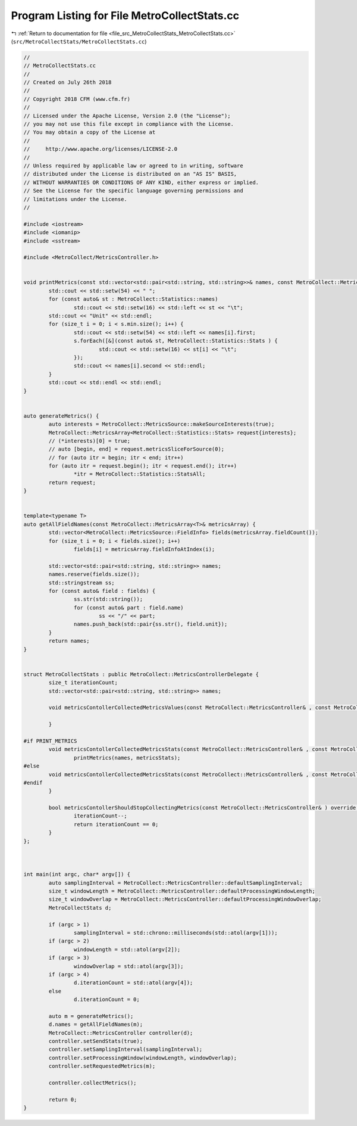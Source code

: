 
.. _program_listing_file_src_MetroCollectStats_MetroCollectStats.cc:

Program Listing for File MetroCollectStats.cc
=============================================

|exhale_lsh| :ref:`Return to documentation for file <file_src_MetroCollectStats_MetroCollectStats.cc>` (``src/MetroCollectStats/MetroCollectStats.cc``)

.. |exhale_lsh| unicode:: U+021B0 .. UPWARDS ARROW WITH TIP LEFTWARDS

.. code-block:: none

   //
   // MetroCollectStats.cc
   //
   // Created on July 26th 2018
   //
   // Copyright 2018 CFM (www.cfm.fr)
   //
   // Licensed under the Apache License, Version 2.0 (the "License");
   // you may not use this file except in compliance with the License.
   // You may obtain a copy of the License at
   //
   //     http://www.apache.org/licenses/LICENSE-2.0
   //
   // Unless required by applicable law or agreed to in writing, software
   // distributed under the License is distributed on an "AS IS" BASIS,
   // WITHOUT WARRANTIES OR CONDITIONS OF ANY KIND, either express or implied.
   // See the License for the specific language governing permissions and
   // limitations under the License.
   //
   
   #include <iostream>
   #include <iomanip>
   #include <sstream>
   
   #include <MetroCollect/MetricsController.h>
   
   
   void printMetrics(const std::vector<std::pair<std::string, std::string>>& names, const MetroCollect::MetricsController::MetricsStats& s) {
           std::cout << std::setw(54) << " ";
           for (const auto& st : MetroCollect::Statistics::names)
                   std::cout << std::setw(16) << std::left << st << "\t";
           std::cout << "Unit" << std::endl;
           for (size_t i = 0; i < s.min.size(); i++) {
                   std::cout << std::setw(54) << std::left << names[i].first;
                   s.forEach([&](const auto& st, MetroCollect::Statistics::Stats ) {
                           std::cout << std::setw(16) << st[i] << "\t";
                   });
                   std::cout << names[i].second << std::endl;
           }
           std::cout << std::endl << std::endl;
   }
   
   
   auto generateMetrics() {
           auto interests = MetroCollect::MetricsSource::makeSourceInterests(true);
           MetroCollect::MetricsArray<MetroCollect::Statistics::Stats> request{interests};
           // (*interests)[0] = true;
           // auto [begin, end] = request.metricsSliceForSource(0);
           // for (auto itr = begin; itr < end; itr++)
           for (auto itr = request.begin(); itr < request.end(); itr++)
                   *itr = MetroCollect::Statistics::StatsAll;
           return request;
   }
   
   
   template<typename T>
   auto getAllFieldNames(const MetroCollect::MetricsArray<T>& metricsArray) {
           std::vector<MetroCollect::MetricsSource::FieldInfo> fields(metricsArray.fieldCount());
           for (size_t i = 0; i < fields.size(); i++)
                   fields[i] = metricsArray.fieldInfoAtIndex(i);
   
           std::vector<std::pair<std::string, std::string>> names;
           names.reserve(fields.size());
           std::stringstream ss;
           for (const auto& field : fields) {
                   ss.str(std::string());
                   for (const auto& part : field.name)
                           ss << "/" << part;
                   names.push_back(std::pair{ss.str(), field.unit});
           }
           return names;
   }
   
   
   struct MetroCollectStats : public MetroCollect::MetricsControllerDelegate {
           size_t iterationCount;          
           std::vector<std::pair<std::string, std::string>> names;         
   
           void metricsContollerCollectedMetricsValues(const MetroCollect::MetricsController& , const MetroCollect::MetricsDiffArray& , const MetroCollect::MetricsDataArray& , const MetroCollect::MetricsDataArray& ) override {
   
           }
   
   #if PRINT_METRICS
           void metricsContollerCollectedMetricsStats(const MetroCollect::MetricsController& , const MetroCollect::MetricsController::MetricsStats& metricsStats) override {
                   printMetrics(names, metricsStats);
   #else
           void metricsContollerCollectedMetricsStats(const MetroCollect::MetricsController& , const MetroCollect::MetricsController::MetricsStats& ) override {
   #endif
           }
   
           bool metricsContollerShouldStopCollectingMetrics(const MetroCollect::MetricsController& ) override {
                   iterationCount--;
                   return iterationCount == 0;
           }
   };
   
   
   
   int main(int argc, char* argv[]) {
           auto samplingInterval = MetroCollect::MetricsController::defaultSamplingInterval;
           size_t windowLength = MetroCollect::MetricsController::defaultProcessingWindowLength;
           size_t windowOverlap = MetroCollect::MetricsController::defaultProcessingWindowOverlap;
           MetroCollectStats d;
   
           if (argc > 1)
                   samplingInterval = std::chrono::milliseconds(std::atol(argv[1]));
           if (argc > 2)
                   windowLength = std::atol(argv[2]);
           if (argc > 3)
                   windowOverlap = std::atol(argv[3]);
           if (argc > 4)
                   d.iterationCount = std::atol(argv[4]);
           else
                   d.iterationCount = 0;
   
           auto m = generateMetrics();
           d.names = getAllFieldNames(m);
           MetroCollect::MetricsController controller(d);
           controller.setSendStats(true);
           controller.setSamplingInterval(samplingInterval);
           controller.setProcessingWindow(windowLength, windowOverlap);
           controller.setRequestedMetrics(m);
   
           controller.collectMetrics();
   
           return 0;
   }
